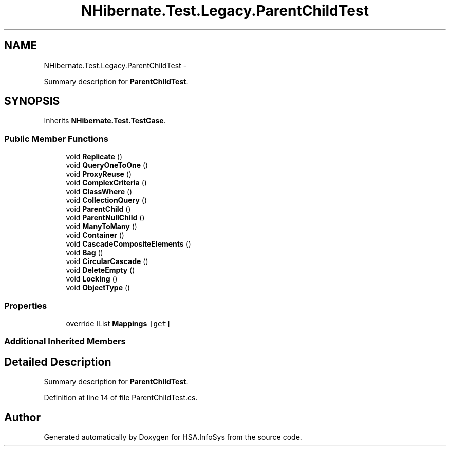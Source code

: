 .TH "NHibernate.Test.Legacy.ParentChildTest" 3 "Fri Jul 5 2013" "Version 1.0" "HSA.InfoSys" \" -*- nroff -*-
.ad l
.nh
.SH NAME
NHibernate.Test.Legacy.ParentChildTest \- 
.PP
Summary description for \fBParentChildTest\fP\&.  

.SH SYNOPSIS
.br
.PP
.PP
Inherits \fBNHibernate\&.Test\&.TestCase\fP\&.
.SS "Public Member Functions"

.in +1c
.ti -1c
.RI "void \fBReplicate\fP ()"
.br
.ti -1c
.RI "void \fBQueryOneToOne\fP ()"
.br
.ti -1c
.RI "void \fBProxyReuse\fP ()"
.br
.ti -1c
.RI "void \fBComplexCriteria\fP ()"
.br
.ti -1c
.RI "void \fBClassWhere\fP ()"
.br
.ti -1c
.RI "void \fBCollectionQuery\fP ()"
.br
.ti -1c
.RI "void \fBParentChild\fP ()"
.br
.ti -1c
.RI "void \fBParentNullChild\fP ()"
.br
.ti -1c
.RI "void \fBManyToMany\fP ()"
.br
.ti -1c
.RI "void \fBContainer\fP ()"
.br
.ti -1c
.RI "void \fBCascadeCompositeElements\fP ()"
.br
.ti -1c
.RI "void \fBBag\fP ()"
.br
.ti -1c
.RI "void \fBCircularCascade\fP ()"
.br
.ti -1c
.RI "void \fBDeleteEmpty\fP ()"
.br
.ti -1c
.RI "void \fBLocking\fP ()"
.br
.ti -1c
.RI "void \fBObjectType\fP ()"
.br
.in -1c
.SS "Properties"

.in +1c
.ti -1c
.RI "override IList \fBMappings\fP\fC [get]\fP"
.br
.in -1c
.SS "Additional Inherited Members"
.SH "Detailed Description"
.PP 
Summary description for \fBParentChildTest\fP\&. 


.PP
Definition at line 14 of file ParentChildTest\&.cs\&.

.SH "Author"
.PP 
Generated automatically by Doxygen for HSA\&.InfoSys from the source code\&.
